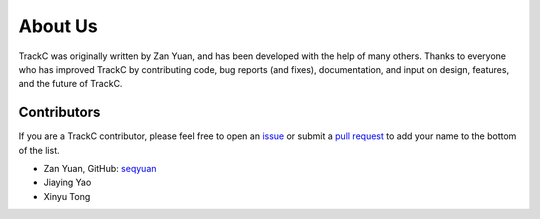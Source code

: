 About Us
========

TrackC was originally written by Zan Yuan, and has been developed with the help 
of many others. Thanks to everyone who has improved TrackC by contributing code, 
bug reports (and fixes), documentation, and input on design, features, and the future of TrackC.

Contributors
------------

If you are a TrackC contributor, please feel free to
open an `issue <https://github.com/seqyuan/trackc/issues/new>`_ or
submit a `pull request <https://github.com/seqyuan/trackc/compare/>`_
to add your name to the bottom of the list.

- Zan Yuan, GitHub: `seqyuan <https://github.com/seqyuan>`_
- Jiaying Yao
- Xinyu Tong
